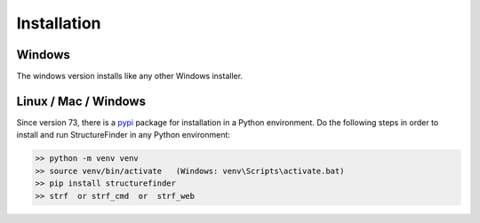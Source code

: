 Installation
============

Windows
-------
The windows version installs like any other Windows installer.

Linux / Mac / Windows
---------------------
Since version 73, there is a `pypi <https://pypi.org/project/structurefinder>`_ package for installation in a Python environment.
Do the following steps in order to install and run StructureFinder in any Python environment:

.. code-block::

    >> python -m venv venv
    >> source venv/bin/activate   (Windows: venv\Scripts\activate.bat)
    >> pip install structurefinder
    >> strf  or strf_cmd  or  strf_web
